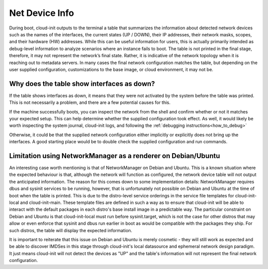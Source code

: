 .. _net-device-info:

Net Device Info
===============

During boot, cloud-init outputs to the terminal a table that
summarizes the information about detected network devices such
as the names of the interfaces, the current states (UP / DOWN),
their IP addresses, their network masks, scopes, and their
hardware (HW) addresses. While this can be useful information
for users, this is actually primarily intended as debug-level
information to analyze scenarios where an instance fails to
boot. The table is not printed in the final stage, therefore, it
may not represent the network’s final state. Rather, it is
indicative of the network topology when it is reaching out to
metadata servers. In many cases the final network configuration
matches the table, but depending on the user supplied
configuration, customizations to the base image, or cloud
environment, it may not be.

Why does the table show interfaces as down?
----------------------------------------------

If the table shows interfaces as down, it means that they were
not activated by the system before the table was printed. This
is not necessarily a problem, and there are a few potential
causes for this.

If the machine successfully boots, you can inspect the network
from the shell and confirm whether or not it matches your
expected setup. This can help determine whether the supplied
configuration took effect. As well, it would likely be worth
inspecting the system journal, cloud-init logs, and following
the :ref:`debugging instructions<how_to_debug>`

Otherwise, it could be that the supplied network configuration
either implicitly or explicitly does not bring up the
interfaces. A good starting place would be to double check the
supplied configuration and run commands.

Limitation using NetworkManager as a renderer on Debian/Ubuntu
--------------------------------------------------------------

An interesting case worth mentioning is that of NetworkManager
on Debian and Ubuntu. This is a known situation where the
expected behaviour is that, although the network will function
as configured, the network device table will not output the
anticipated information. The reason for this comes down to some
implementation details: NetworkManager requires dbus and sysinit
services to be running, however, that is unfortunately not
possible on Debian and Ubuntu at the time of boot when the table
is printed. This is due to the distro-level service orderings in
the service file templates for cloud-init-local and
cloud-init-main. These template files are defined in such a way
as to ensure that cloud-init will be able to interact with the
default packages in each distro's base install image in a
predictable way. The particular constraint on Debian and Ubuntu
is that cloud-init-local must run before sysinit.target, which
is not the case for other distros that may allow or even enforce
that sysinit and dbus run earlier in boot as would be compatible
with the packages they ship. For such distros, the table will
display the expected information.

It is important to reiterate that this issue on Debian and
Ubuntu is merely cosmetic - they will still work as expected and
be able to discover IMDSes in this stage through cloud-init's
local datasource and ephemeral network design paradigm. It just
means cloud-init will not detect the devices as "UP" and the
table's information will not represent the final network
configuration.
